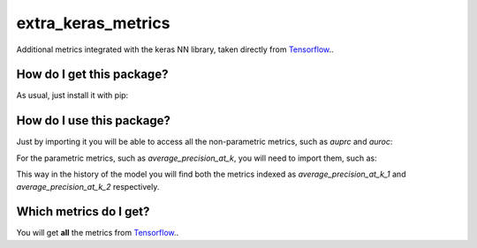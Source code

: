 extra_keras_metrics
==================================================================
Additional metrics integrated with the keras NN library, taken directly from `Tensorflow <https://www.tensorflow.org/api_docs/python/tf/metrics/>`_..

How do I get this package?
----------------------------------------------
As usual, just install it with pip:

.. code: bash

    pip install extra_keras_metrics


How do I use this package?
----------------------------------------------
Just by importing it you will be able to access all the non-parametric metrics, such as `auprc` and `auroc`:

.. code: python

    import extra_keras_metrics

    model = my_keras_model()
    model.compile(
        optimizer="sgd",
        loss="binary_crossentropy",
        metrics=["auroc", "auprc"]
    )

For the parametric metrics, such as `average_precision_at_k`, you will need to import them, such as:

.. code: python

    from extra_keras_metrics import average_precision_at_k

    model = my_keras_model()
    model.compile(
        optimizer="sgd",
        loss="binary_crossentropy",
        metrics=[average_precision_at_k(1), average_precision_at_k(2)]
    )

This way in the history of the model you will find both the metrics indexed as `average_precision_at_k_1` and `average_precision_at_k_2` respectively.

Which metrics do I get?
----------------------------------------------
You will get **all** the metrics from `Tensorflow <https://www.tensorflow.org/api_docs/python/tf/metrics/>`_.. 